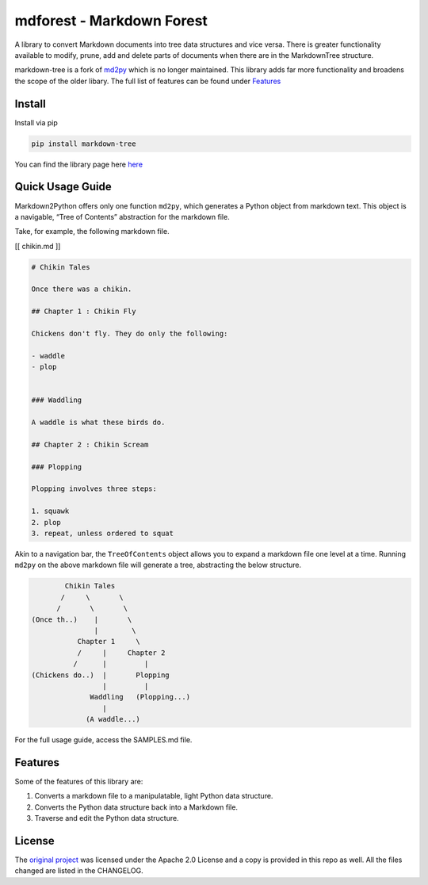 mdforest - Markdown Forest
==========================

A library to convert Markdown documents into tree data structures and
vice versa. There is greater functionality available to modify, prune,
add and delete parts of documents when there are in the MarkdownTree
structure.

markdown-tree is a fork of `md2py <https://github.com/alvinwan/md2py>`__
which is no longer maintained. This library adds far more functionality
and broadens the scope of the older libary. The full list of features
can be found under `Features <##%20Features>`__

Install
-------

Install via pip

.. code:: bash

   pip install markdown-tree

You can find the library page here `here <nil>`__

Quick Usage Guide
-----------------

Markdown2Python offers only one function ``md2py``, which generates a
Python object from markdown text. This object is a navigable, “Tree of
Contents” abstraction for the markdown file.

Take, for example, the following markdown file.

[[ chikin.md ]]

.. code:: markdown

   # Chikin Tales

   Once there was a chikin.

   ## Chapter 1 : Chikin Fly

   Chickens don't fly. They do only the following:

   - waddle
   - plop 


   ### Waddling

   A waddle is what these birds do.

   ## Chapter 2 : Chikin Scream

   ### Plopping

   Plopping involves three steps:

   1. squawk
   2. plop
   3. repeat, unless ordered to squat

Akin to a navigation bar, the ``TreeOfContents`` object allows you to
expand a markdown file one level at a time. Running ``md2py`` on the
above markdown file will generate a tree, abstracting the below
structure.

.. code:: text

                  Chikin Tales
                 /     \       \
                /       \       \ 
          (Once th..)    |       \
                         |        \
                     Chapter 1     \
                     /     |     Chapter 2   
                    /      |         |
          (Chickens do..)  |       Plopping
                           |         |
                        Waddling   (Plopping...)
                           |
                       (A waddle...)

For the full usage guide, access the SAMPLES.md file.

Features
--------

Some of the features of this library are:

1. Converts a markdown file to a manipulatable, light Python data
   structure.
2. Converts the Python data structure back into a Markdown file.
3. Traverse and edit the Python data structure.

License
-------

The `original project <https://github.com/alvinwan/md2py>`__ was
licensed under the Apache 2.0 License and a copy is provided in this
repo as well. All the files changed are listed in the CHANGELOG.
